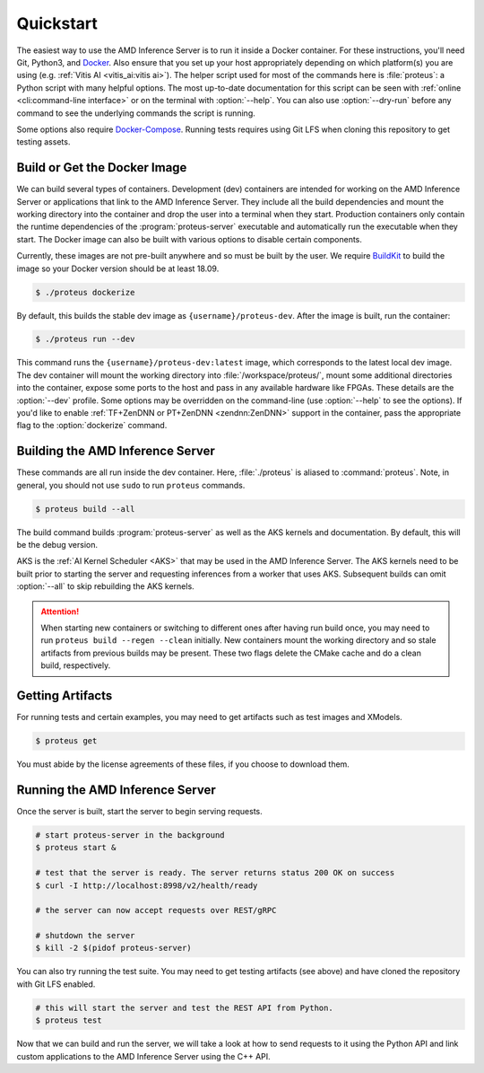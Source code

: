 ..
    Copyright 2021 Xilinx Inc.

    Licensed under the Apache License, Version 2.0 (the "License");
    you may not use this file except in compliance with the License.
    You may obtain a copy of the License at

        http://www.apache.org/licenses/LICENSE-2.0

    Unless required by applicable law or agreed to in writing, software
    distributed under the License is distributed on an "AS IS" BASIS,
    WITHOUT WARRANTIES OR CONDITIONS OF ANY KIND, either express or implied.
    See the License for the specific language governing permissions and
    limitations under the License.

.. _quickstart:

Quickstart
==========

The easiest way to use the AMD Inference Server is to run it inside a Docker container.
For these instructions, you'll need Git, Python3, and `Docker <https://docs.docker.com/get-docker/>`__.
Also ensure that you set up your host appropriately depending on which platform(s) you are using (e.g. :ref:`Vitis AI <vitis_ai:vitis ai>`).
The helper script used for most of the commands here is :file:`proteus`: a Python script with many helpful options.
The most up-to-date documentation for this script can be seen with :ref:`online <cli:command-line interface>` or on the terminal with :option:`--help`.
You can also use :option:`--dry-run` before any command to see the underlying commands the script is running.

Some options also require `Docker-Compose <https://docs.docker.com/compose/install/>`__.
Running tests requires using Git LFS when cloning this repository to get testing assets.

Build or Get the Docker Image
-----------------------------

We can build several types of containers.
Development (dev) containers are intended for working on the AMD Inference Server or applications that link to the AMD Inference Server. They include all the build dependencies and mount the working directory into the container and drop the user into a terminal when they start.
Production containers only contain the runtime dependencies of the :program:`proteus-server` executable and automatically run the executable when they start.
The Docker image can also be built with various options to disable certain components.

Currently, these images are not pre-built anywhere and so must be built by the user.
We require `BuildKit <https://docs.docker.com/develop/develop-images/build_enhancements/>`__ to build the image so your Docker version should be at least 18.09.

.. code-block:: console

    $ ./proteus dockerize

By default, this builds the stable dev image as ``{username}/proteus-dev``.
After the image is built, run the container:

.. code-block:: console

    $ ./proteus run --dev

This command runs the ``{username}/proteus-dev:latest`` image, which corresponds to the latest local dev image.
The dev container will mount the working directory into :file:`/workspace/proteus/`, mount some additional directories into the container, expose some ports to the host and pass in any available hardware like FPGAs.
These details are the :option:`--dev` profile.
Some options may be overridden on the command-line (use :option:`--help` to see the options).
If you'd like to enable :ref:`TF+ZenDNN or PT+ZenDNN <zendnn:ZenDNN>` support in the container, pass the appropriate flag to the :option:`dockerize` command.

Building the AMD Inference Server
---------------------------------

These commands are all run inside the dev container.
Here, :file:`./proteus` is aliased to :command:`proteus`.
Note, in general, you should not use ``sudo`` to run ``proteus`` commands.

.. code-block:: console

    $ proteus build --all

The build command builds :program:`proteus-server` as well as the AKS kernels and documentation.
By default, this will be the debug version.

AKS is the :ref:`AI Kernel Scheduler <AKS>` that may be used in the AMD Inference Server.
The AKS kernels need to be built prior to starting the server and requesting inferences from a worker that uses AKS.
Subsequent builds can omit :option:`--all` to skip rebuilding the AKS kernels.

.. attention:: When starting new containers or switching to different ones after having run build once, you may need to run ``proteus build --regen --clean`` initially. New containers mount the working directory and so stale artifacts from previous builds may be present. These two flags delete the CMake cache and do a clean build, respectively.

Getting Artifacts
-----------------

For running tests and certain examples, you may need to get artifacts such as test images and XModels.

.. code-block:: console

    $ proteus get

You must abide by the license agreements of these files, if you choose to download them.

Running the AMD Inference Server
--------------------------------

Once the server is built, start the server to begin serving requests.

.. code-block:: bash

    # start proteus-server in the background
    $ proteus start &

    # test that the server is ready. The server returns status 200 OK on success
    $ curl -I http://localhost:8998/v2/health/ready

    # the server can now accept requests over REST/gRPC

    # shutdown the server
    $ kill -2 $(pidof proteus-server)

You can also try running the test suite.
You may need to get testing artifacts (see above) and have cloned the repository with Git LFS enabled.

.. code-block:: bash

    # this will start the server and test the REST API from Python.
    $ proteus test

Now that we can build and run the server, we will take a look at how to send requests to it using the Python API and link custom applications to the AMD Inference Server using the C++ API.
